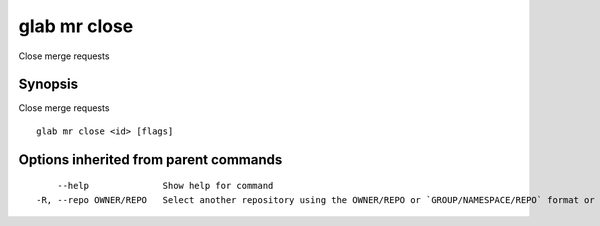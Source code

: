 .. _glab_mr_close:

glab mr close
-------------

Close merge requests

Synopsis
~~~~~~~~


Close merge requests

::

  glab mr close <id> [flags]

Options inherited from parent commands
~~~~~~~~~~~~~~~~~~~~~~~~~~~~~~~~~~~~~~

::

      --help              Show help for command
  -R, --repo OWNER/REPO   Select another repository using the OWNER/REPO or `GROUP/NAMESPACE/REPO` format or the project ID or full URL

